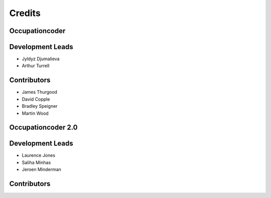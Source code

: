 =======
Credits
=======

Occupationcoder
---------------

Development Leads
-----------------

* Jyldyz Djumalieva
* Arthur Turrell

Contributors
------------

* James Thurgood
* David Copple
* Bradley Speigner
* Martin Wood


Occupationcoder 2.0
-------------------

Development Leads
-----------------

* Laurence Jones
* Saliha Minhas
* Jeroen Minderman

Contributors
------------
